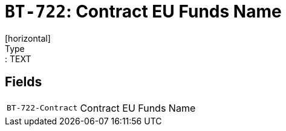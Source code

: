 = `BT-722`: Contract EU Funds Name
[horizontal]
Type:: TEXT
== Fields
[horizontal]
  `BT-722-Contract`:: Contract EU Funds Name
